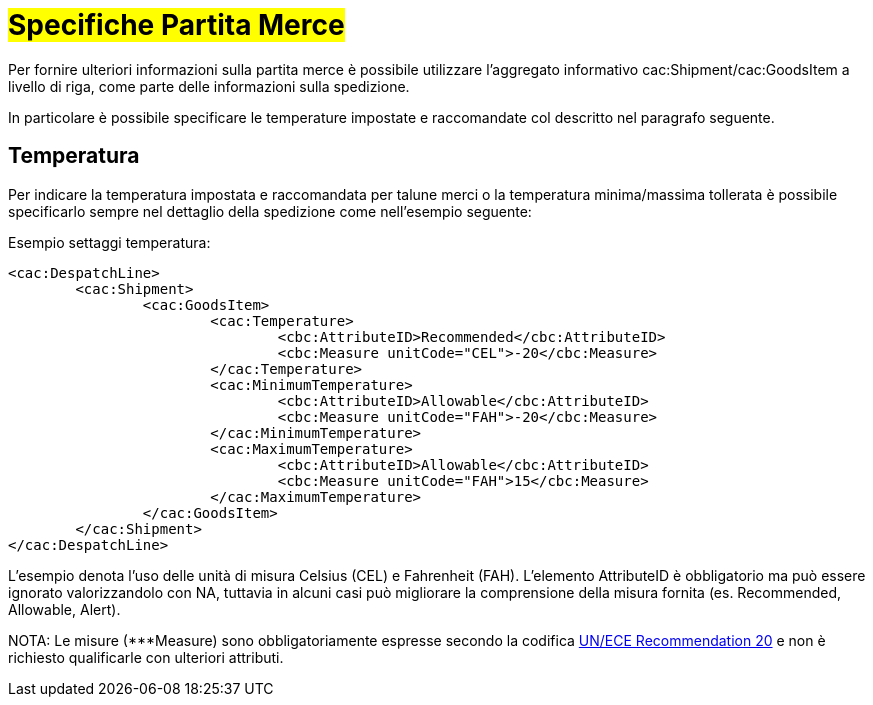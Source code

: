 [[Specifiche-Partita-Merce]]
= #Specifiche Partita Merce#

Per fornire ulteriori informazioni sulla partita merce è possibile utilizzare l'aggregato informativo cac:Shipment/cac:GoodsItem a livello di riga, come parte delle informazioni sulla spedizione.

In particolare è possibile specificare le temperature impostate e raccomandate col descritto nel paragrafo seguente.

[[temperatura]]
== Temperatura
Per indicare la temperatura impostata e raccomandata per talune merci o la temperatura minima/massima tollerata è possibile specificarlo sempre nel dettaglio della spedizione come nell’esempio seguente:

.Esempio settaggi temperatura:
[source, xml, indent=0]
----
<cac:DespatchLine>
	<cac:Shipment>
		<cac:GoodsItem>
			<cac:Temperature>
				<cbc:AttributeID>Recommended</cbc:AttributeID>
				<cbc:Measure unitCode="CEL">-20</cbc:Measure> 
			</cac:Temperature>
			<cac:MinimumTemperature>
				<cbc:AttributeID>Allowable</cbc:AttributeID>
				<cbc:Measure unitCode="FAH">-20</cbc:Measure> 
			</cac:MinimumTemperature>
			<cac:MaximumTemperature>
				<cbc:AttributeID>Allowable</cbc:AttributeID>
				<cbc:Measure unitCode="FAH">15</cbc:Measure> 
			</cac:MaximumTemperature>
		</cac:GoodsItem>
	</cac:Shipment>
</cac:DespatchLine>
----

L’esempio denota l’uso delle unità di misura Celsius (CEL) e Fahrenheit (FAH). L’elemento AttributeID è obbligatorio ma può essere ignorato valorizzandolo con NA, tuttavia in alcuni casi può migliorare la comprensione della misura fornita (es. Recommended, Allowable, Alert).

NOTA: Le misure (***Measure) sono obbligatoriamente espresse secondo la codifica link:../../../../../../xml/ITA/peppol-bis-3/codelist/UNECERec20-11e.html[UN/ECE Recommendation 20] e non è richiesto qualificarle con ulteriori attributi.

